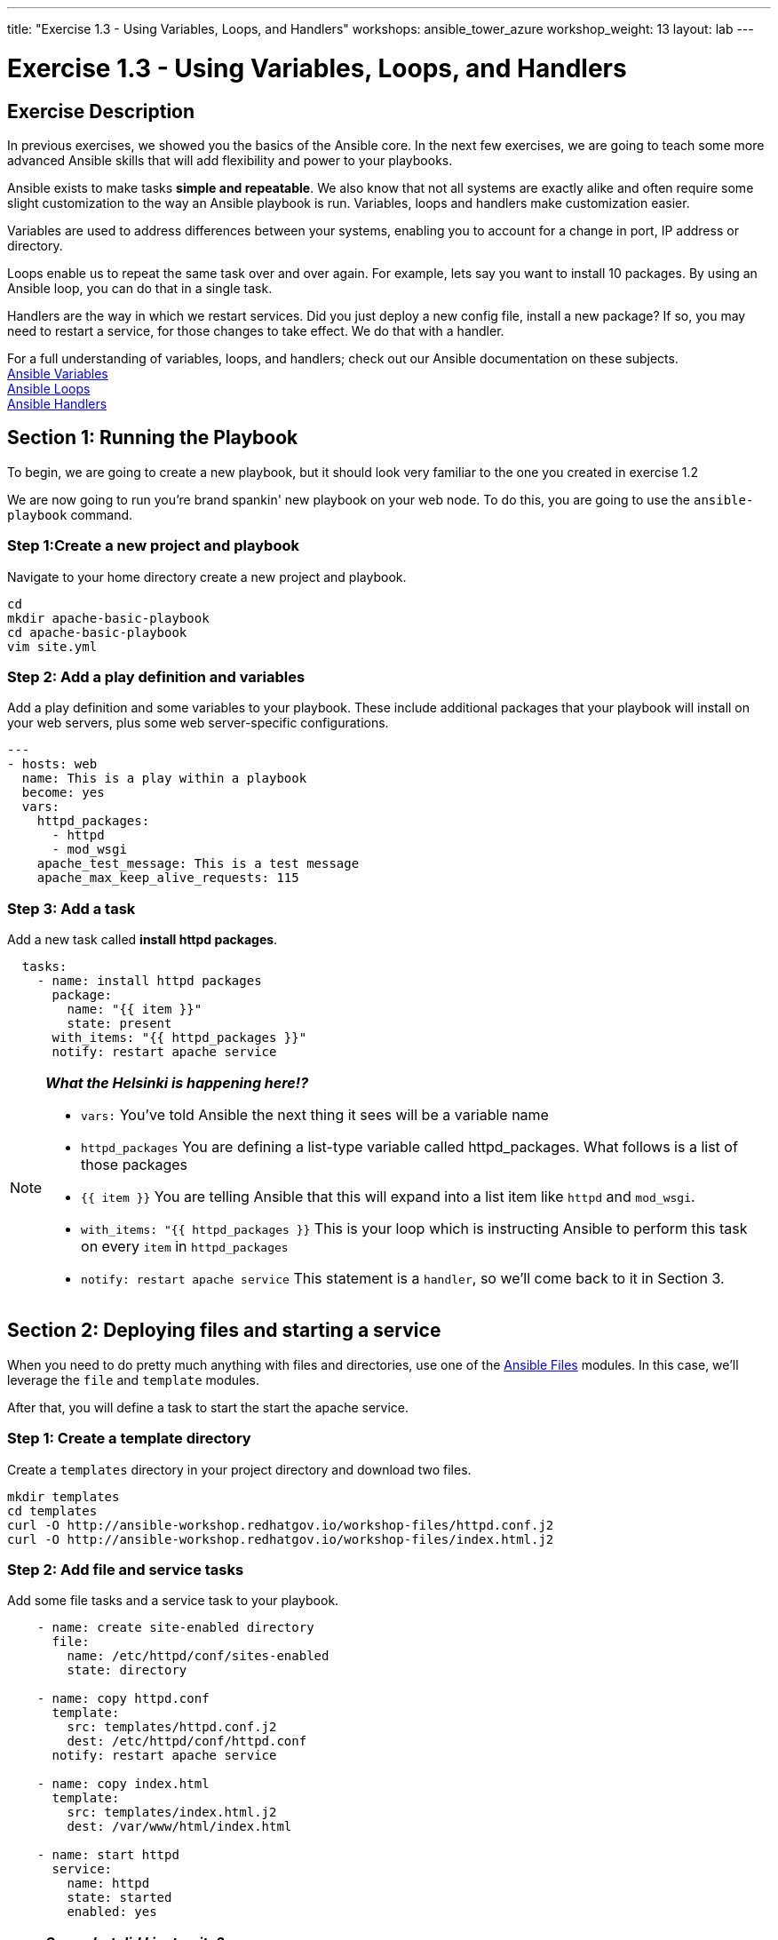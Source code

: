 ---
title: "Exercise 1.3 - Using Variables, Loops, and Handlers"
workshops: ansible_tower_azure
workshop_weight: 13
layout: lab
---

:icons: font
:imagesdir: /workshops/ansible_tower_azure/images
:package_url: http://docs.ansible.com/ansible/package_module.html
:service_url: http://docs.ansible.com/ansible/service_module.html
:var_url: http://docs.ansible.com/ansible/latest/playbooks_variables.html
:loop_url: http://docs.ansible.com/ansible/latest/playbooks_loops.html
:handler_url: http://docs.ansible.com/ansible/latest/playbooks_intro.html#handlers-running-operations-on-change
:file_url: http://docs.ansible.com/ansible/latest/list_of_files_modules.html
:jinja2_url: http://docs.ansible.com/ansible/latest/playbooks_templating.html


= Exercise 1.3 - Using Variables, Loops, and Handlers

== Exercise Description

In previous exercises, we showed you the basics of the Ansible core.  In the next few exercises, we are going
to teach some more advanced Ansible skills that will add flexibility and power to your playbooks.

Ansible exists to make tasks *simple and repeatable*.  We also know that not all systems are exactly alike and often require
some slight customization to the way an Ansible playbook is run.  Variables, loops and handlers make customization easier.

Variables are used to address differences between your systems, enabling you to account for a change in port, IP address
or directory.

Loops enable us to repeat the same task over and over again.  For example, lets say you want to install 10 packages.
By using an Ansible loop, you can do that in a single task.

Handlers are the way in which we restart services.  Did you just deploy a new config file, install a new package?
If so, you may need to restart a service, for those changes to take effect.  We do that with a handler.


For a full understanding of variables, loops, and handlers; check out our Ansible documentation on these subjects. +
link:{var_url}[Ansible Variables] +
link:{loop_url}[Ansible Loops] +
link:{handler_url}[Ansible Handlers]


== Section 1: Running the Playbook


To begin, we are going to create a new playbook, but it should look very familiar to the one you created in exercise 1.2


We are now going to run you're brand spankin' new playbook on your web node.  To do this, you are going to use the `ansible-playbook` command.

=== Step 1:Create a new project and playbook

Navigate to your home directory create a new project and playbook.

[source,bash]
----
cd
mkdir apache-basic-playbook
cd apache-basic-playbook
vim site.yml
----


=== Step 2: Add a play definition and variables

Add a play definition and some variables to your playbook.  These include additional packages that your playbook will install on your web servers, plus some web server-specific configurations.

[source,bash]
----
---
- hosts: web
  name: This is a play within a playbook
  become: yes
  vars:
    httpd_packages:
      - httpd
      - mod_wsgi
    apache_test_message: This is a test message
    apache_max_keep_alive_requests: 115
----


=== Step 3: Add a task

Add a new task called *install httpd packages*.

[source,bash]
----
  tasks:
    - name: install httpd packages
      package:
        name: "{{ item }}"
        state: present
      with_items: "{{ httpd_packages }}"
      notify: restart apache service
----

[NOTE]
====
*_What the Helsinki is happening here!?_* +

- `vars:` You've told Ansible the next thing it sees will be a variable name +
- `httpd_packages` You are defining a list-type variable called httpd_packages.  What follows
is a list of those packages +
- `{{ item }}` You are telling Ansible that this will expand into a list item like `httpd` and `mod_wsgi`. +
- `with_items: "{{ httpd_packages }}` This is your loop which is instructing Ansible to perform this task on
every `item` in `httpd_packages`
- `notify: restart apache service` This statement is a `handler`, so we'll come back to it in Section 3.
====


== Section 2: Deploying files and starting a service

When you need to do pretty much anything with files and directories, use one of the link:{file_url}[Ansible Files] modules.  In this case, we'll leverage the `file` and `template` modules.

After that, you will define a task to start the start the apache service.


=== Step 1: Create a template directory
Create a `templates` directory in your project directory and download two files.

[source,bash]
----
mkdir templates
cd templates
curl -O http://ansible-workshop.redhatgov.io/workshop-files/httpd.conf.j2
curl -O http://ansible-workshop.redhatgov.io/workshop-files/index.html.j2
----

=== Step 2: Add file and service tasks
Add some file tasks and a service task to your playbook.

[source,bash]
----
    - name: create site-enabled directory
      file:
        name: /etc/httpd/conf/sites-enabled
        state: directory

    - name: copy httpd.conf
      template:
        src: templates/httpd.conf.j2
        dest: /etc/httpd/conf/httpd.conf
      notify: restart apache service

    - name: copy index.html
      template:
        src: templates/index.html.j2
        dest: /var/www/html/index.html

    - name: start httpd
      service:
        name: httpd
        state: started
        enabled: yes
----

[NOTE]
====
*_So... what did I just write?_*

- `file:` This module is used to create, modify, delete files, directories, and symlinks.
- `template:` This module specifies that a jinja2 template is being used and deployed. `template` is part of the `Files`
  module family and we encourage you to check out all of the other link:{file_url}[file-management modules here].
- *jinja-who?* - Not to be confused with 2013's blockbuster "Ninja II - Shadow of a Tear", link:{jinja2_url}[jinja2] is
used in Ansible to transform data inside a template expression, i.e. filters.
- *service* - The Service module starts/stops/restarts services.
====


== Section 3: Defining and Using Handlers

Often, we may find ourselves needing to restart a service or process. Reasons may include the deployment of a configuration file, installation of a new package, etc. Here,  we are going to learn about using handlers in this situation.

There are really two parts to this Section; adding a handler to the playbook and calling the handler after the a task.  We will start with the former.

=== Step 1: Define a handler

[source,bash]
----
  handlers:
    - name: restart apache service
      service:
        name: httpd
        state: restarted
        enabled: yes
----

[NOTE]
====

- `handler:` This is telling the *play* that the `tasks:` are over, and now we are defining `handlers:`.
  Everything below that looks the same as any other task, i.e. you give it a name, a module, and the options for that
  module.  This is the definition of a handler.

====
=== Step 2: Calling the handlers
[NOTE]

*You can't have a former if you don't mention the latter*
- `notify: restart apache service` ...and here is your latter. Finally!  The `nofify` statement is the invocation of a handler by
name.  Quite the reveal, we know.   You already noticed that you've added a `notify` statement to the `copy httpd.conf`
task, now you know why.
===

== Section 4: Review

Your new, improved playbook is done! But don't run it just yet, we'll do that in our next exercise.  For now, let's take a second look to make sure everything
looks the way you intended.  If not, now is the time to fix it up. The figure below shows line counts and spacing.


[source,bash]
----
---
- hosts: web
  name: This is a play within a playbook
  become: yes
  vars:
    httpd_packages:
      - httpd
      - mod_wsgi
    apache_test_message: This is a test message
    apache_max_keep_alive_requests: 115

  tasks:
    - name: httpd packages are present
      package:
        name: "{{ item }}"
        state: present
      with_items: "{{ httpd_packages }}"
      notify: restart apache service

    - name: site-enabled directory is present
      file:
        name: /etc/httpd/conf/sites-enabled
        state: directory

    - name: latest httpd.conf is present
      template:
        src: templates/httpd.conf.j2
        dest: /etc/httpd/conf/httpd.conf
      notify: restart apache service

    - name: latest index.html is present
      template:
        src: templates/index.html.j2
        dest: /var/www/html/index.html

    - name: httpd is started and enabled
      service:
        name: httpd
        state: started
        enabled: yes

  handlers:
    - name: restart apache service
      service:
        name: httpd
        state: restarted
        enabled: yes
----

{{< importPartial "footer/footer_azure.html" >}}
